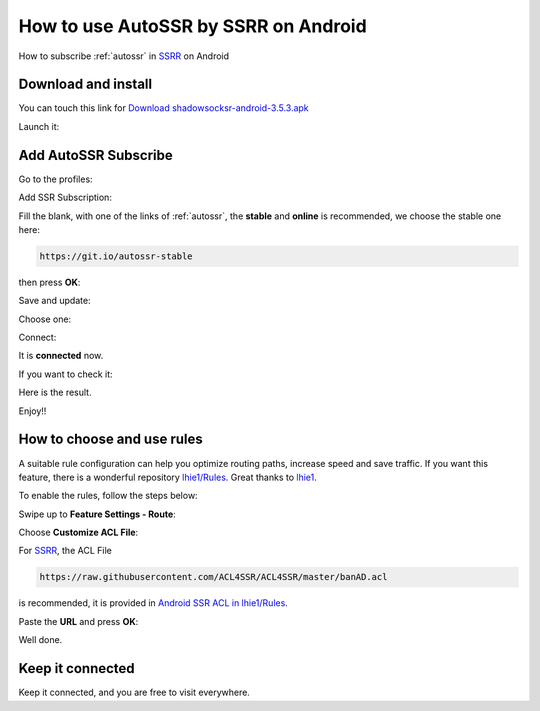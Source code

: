 .. _guide_for_ssrr:

How to use AutoSSR by SSRR on Android
=====================================

How to subscribe :ref:`autossr` in `SSRR`_ on Android

.. _SSRR: https://github.com/shadowsocksrr/shadowsocksr-android/releases



Download and install
--------------------

You can touch this link for `Download shadowsocksr-android-3.5.3.apk`_

.. _Download shadowsocksr-android-3.5.3.apk: https://github.com/shadowsocksrr/shadowsocksr-android/releases/download/3.5.3/shadowsocksr-android-3.5.3.apk

.. image:: /_static/ssrr/install.png
   :width: 60 %
   :alt: install.png
   :align: center


Launch it:

.. image:: /_static/ssrr/desktop.png
   :width: 60 %
   :alt: desktop.png
   :align: center



Add AutoSSR Subscribe
---------------------

Go to the profiles:

.. image:: /_static/ssrr/main.png
   :width: 60 %
   :alt: main.png
   :align: center


Add SSR Subscription:

.. image:: /_static/ssrr/list_menu.png
   :width: 60 %
   :alt: list_menu.png
   :align: center


Fill the blank, with one of the links of :ref:`autossr`,
the **stable** and **online** is recommended, we choose the stable one here:

.. code-block:: text

   https://git.io/autossr-stable

then press **OK**:

.. image:: /_static/ssrr/subscribe_add.png
   :width: 60 %
   :alt: subscribe_add.png
   :align: center


Save and update:

.. image:: /_static/ssrr/subscribe_list.png
   :width: 60 %
   :alt: subscribe_list.png
   :align: center


Choose one:

.. image:: /_static/ssrr/list.png
   :width: 60 %
   :alt: list.png
   :align: center


Connect:

.. image:: /_static/ssrr/server.png
   :width: 60 %
   :alt: server.png
   :align: center


It is **connected** now.

If you want to check it:

.. image:: /_static/ssrr/connected.png
   :width: 60 %
   :alt: connected.png
   :align: center

Here is the result.

.. image:: /_static/ssrr/tested.png
   :width: 60 %
   :alt: tested.png
   :align: center


Enjoy!!



How to choose and use rules
---------------------------

A suitable rule configuration can help you optimize routing paths,
increase speed and save traffic. If you want this feature,
there is a wonderful repository `lhie1/Rules <https://github.com/lhie1/Rules>`_.
Great thanks to `lhie1 <https://github.com/lhie1>`_.

To enable the rules, follow the steps below:

Swipe up to **Feature Settings - Route**:

.. image:: /_static/ssrr/route.png
   :width: 60 %
   :alt: route.png
   :align: center


Choose **Customize ACL File**:

.. image:: /_static/ssrr/route_choose.png
   :width: 60 %
   :alt: route_choose.png
   :align: center


For `SSRR`_, the ACL File

.. code-block:: text

   https://raw.githubusercontent.com/ACL4SSR/ACL4SSR/master/banAD.acl

is recommended,
it is provided in `Android SSR ACL in lhie1/Rules <https://github.com/lhie1/Rules#android-ssr-acl>`_.

Paste the **URL** and press **OK**:

.. image:: /_static/ssrr/acl.png
   :width: 60 %
   :alt: acl.png
   :align: center


.. image:: /_static/ssrr/acl_done.png
   :width: 60 %
   :alt: acl_done.png
   :align: center


Well done.


Keep it connected
-----------------

Keep it connected, and you are free to visit everywhere.

